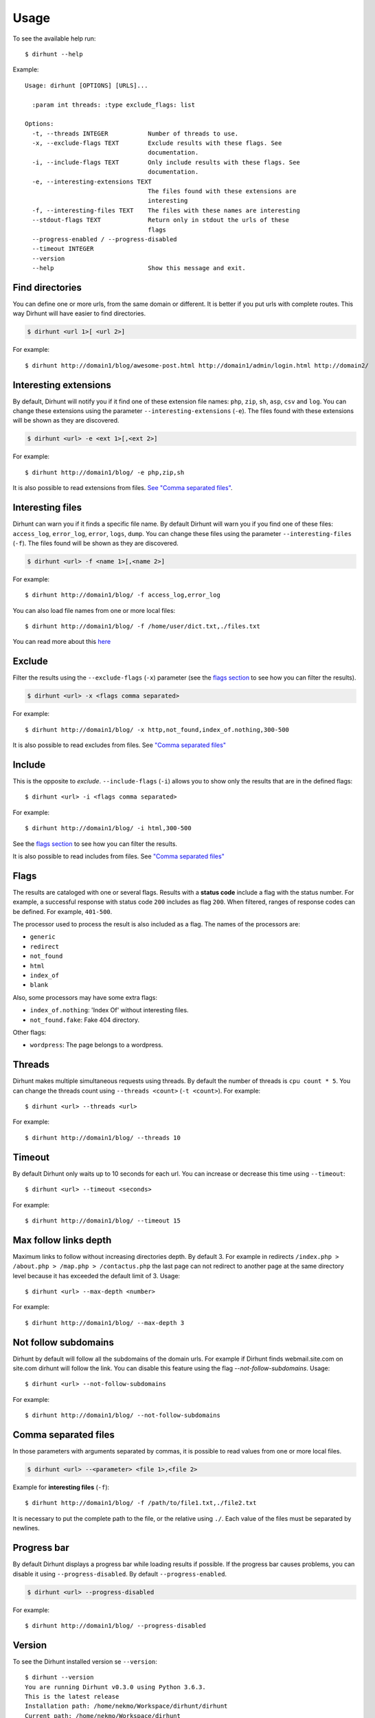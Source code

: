 .. highlight:: console


=====
Usage
=====

To see the available help run::

    $ dirhunt --help


Example::

    Usage: dirhunt [OPTIONS] [URLS]...

      :param int threads: :type exclude_flags: list

    Options:
      -t, --threads INTEGER           Number of threads to use.
      -x, --exclude-flags TEXT        Exclude results with these flags. See
                                      documentation.
      -i, --include-flags TEXT        Only include results with these flags. See
                                      documentation.
      -e, --interesting-extensions TEXT
                                      The files found with these extensions are
                                      interesting
      -f, --interesting-files TEXT    The files with these names are interesting
      --stdout-flags TEXT             Return only in stdout the urls of these
                                      flags
      --progress-enabled / --progress-disabled
      --timeout INTEGER
      --version
      --help                          Show this message and exit.



Find directories
----------------
You can define one or more urls, from the same domain or different. It is better if you put urls with complete
routes. This way Dirhunt will have easier to find directories.

.. code::

    $ dirhunt <url 1>[ <url 2>]

For example::

    $ dirhunt http://domain1/blog/awesome-post.html http://domain1/admin/login.html http://domain2/


Interesting extensions
----------------------
By default, Dirhunt will notify you if it find one of these extension file names: ``php``, ``zip``, ``sh``, ``asp``,
``csv`` and ``log``. You can change these extensions using the parameter ``--interesting-extensions`` (``-e``).
The files found with these extensions will be shown as they are discovered.

.. code::

    $ dirhunt <url> -e <ext 1>[,<ext 2>]

For example::

    $ dirhunt http://domain1/blog/ -e php,zip,sh

It is also possible to read extensions from files. `See "Comma separated files" <#id3>`_.


Interesting files
-----------------
Dirhunt can warn you if it finds a specific file name. By default Dirhunt will warn you if you find one of these files:
``access_log``, ``error_log``, ``error``, ``logs``, ``dump``. You can change these files using the parameter
``--interesting-files`` (``-f``). The files found will be shown as they are discovered.

.. code::

    $ dirhunt <url> -f <name 1>[,<name 2>]

For example::

    $ dirhunt http://domain1/blog/ -f access_log,error_log

You can also load file names from one or more local files::

    $ dirhunt http://domain1/blog/ -f /home/user/dict.txt,./files.txt

You can read more about this `here <#id3>`_


Exclude
-------
Filter the results using the ``--exclude-flags`` (``-x``) parameter (see the `flags section <#Flags>`_ to
see how you can filter the results).

.. code::

    $ dirhunt <url> -x <flags comma separated>

For example::

    $ dirhunt http://domain1/blog/ -x http,not_found,index_of.nothing,300-500

It is also possible to read excludes from files. See `"Comma separated files" <#id3>`_


Include
-------
This is the opposite to *exclude*. ``--include-flags`` (``-i``) allows you to show only the
results that are in the defined flags::

    $ dirhunt <url> -i <flags comma separated>

For example::

    $ dirhunt http://domain1/blog/ -i html,300-500

See the `flags section <#Flags>`_ to see how you can filter the results.

It is also possible to read includes from files. See `"Comma separated files" <#id3>`_


Flags
-----
The results are cataloged with one or several flags. Results with a **status code** include a flag with the status
number. For example, a successful response with status code ``200`` includes as flag ``200``. When filtered, ranges
of response codes can be defined. For example, ``401-500``.

The processor used to process the result is also included as a flag. The names of the processors are:

* ``generic``
* ``redirect``
* ``not_found``
* ``html``
* ``index_of``
* ``blank``

Also, some processors may have some extra flags:

* ``index_of.nothing``: 'Index Of' without interesting files.
* ``not_found.fake``: Fake 404 directory.

Other flags:

* ``wordpress``: The page belongs to a wordpress.


Threads
-------
Dirhunt makes multiple simultaneous requests using threads. By default the number of threads is ``cpu count * 5``.
You can change the threads count using ``--threads <count>`` (``-t <count>``). For example::

    $ dirhunt <url> --threads <url>

For example::

    $ dirhunt http://domain1/blog/ --threads 10


Timeout
-------
By default Dirhunt only waits up to 10 seconds for each url. You can increase or decrease this time using
``--timeout``::

    $ dirhunt <url> --timeout <seconds>

For example::

    $ dirhunt http://domain1/blog/ --timeout 15


Max follow links depth
----------------------
Maximum links to follow without increasing directories depth. By default 3. For example in redirects
``/index.php > /about.php > /map.php > /contactus.php`` the last page can not redirect to another page at the same
directory level because it has exceeded the default limit of 3. Usage::

    $ dirhunt <url> --max-depth <number>

For example::

    $ dirhunt http://domain1/blog/ --max-depth 3


Not follow subdomains
---------------------
Dirhunt by default will follow all the subdomains of the domain urls. For example if Dirhunt finds webmail.site.com
on site.com dirhunt will follow the link. You can disable this feature using the flag `--not-follow-subdomains`. Usage::

    $ dirhunt <url> --not-follow-subdomains

For example::

    $ dirhunt http://domain1/blog/ --not-follow-subdomains
    

Comma separated files
---------------------
In those parameters with arguments separated by commas, it is possible to read values from one or more local files.

.. code::

    $ dirhunt <url> --<parameter> <file 1>,<file 2>

Example for **interesting files** (``-f``)::

    $ dirhunt http://domain1/blog/ -f /path/to/file1.txt,./file2.txt

It is necessary to put the complete path to the file, or the relative using ``./``. Each value of the files must be
separated by newlines.


Progress bar
------------
By default Dirhunt displays a progress bar while loading results if possible. If the progress bar causes problems, you
can disable it using ``--progress-disabled``. By default ``--progress-enabled``.

.. code::

    $ dirhunt <url> --progress-disabled

For example::

    $ dirhunt http://domain1/blog/ --progress-disabled


Version
-------
To see the Dirhunt installed version se ``--version``::

    $ dirhunt --version
    You are running Dirhunt v0.3.0 using Python 3.6.3.
    This is the latest release
    Installation path: /home/nekmo/Workspace/dirhunt/dirhunt
    Current path: /home/nekmo/Workspace/dirhunt


If you have issues with Dirhunt and you are going to open a ticket, paste this output on the issue.
Also use this command to see if Dirhunt is out of date.

.. code::

    $ dirhunt --version
    You are running Dirhunt v0.2.0 using Python 3.6.3.
    There is a new version available: 0.3.0. Upgrade it using: sudo pip install -U dirhunt
    Installation path: /home/nekmo/Workspace/dirhunt/dirhunt
    Current path: /home/nekmo/Workspace/dirhunt


External programs
-----------------
Folders that have been found can be redirected to the standard output::

    dirhunt www.domain.com/path > directories.txt

You can use standard output to run other programs to use brute force::

    for url in $(dirhunt www.domain.com/path); do
        other.py -u "$url";
    done

You can define the type of results that will be returned using flags::

    dirhunt www.domain.com/path --stdout-flags blank,not_found.fake,html > directories.txt
